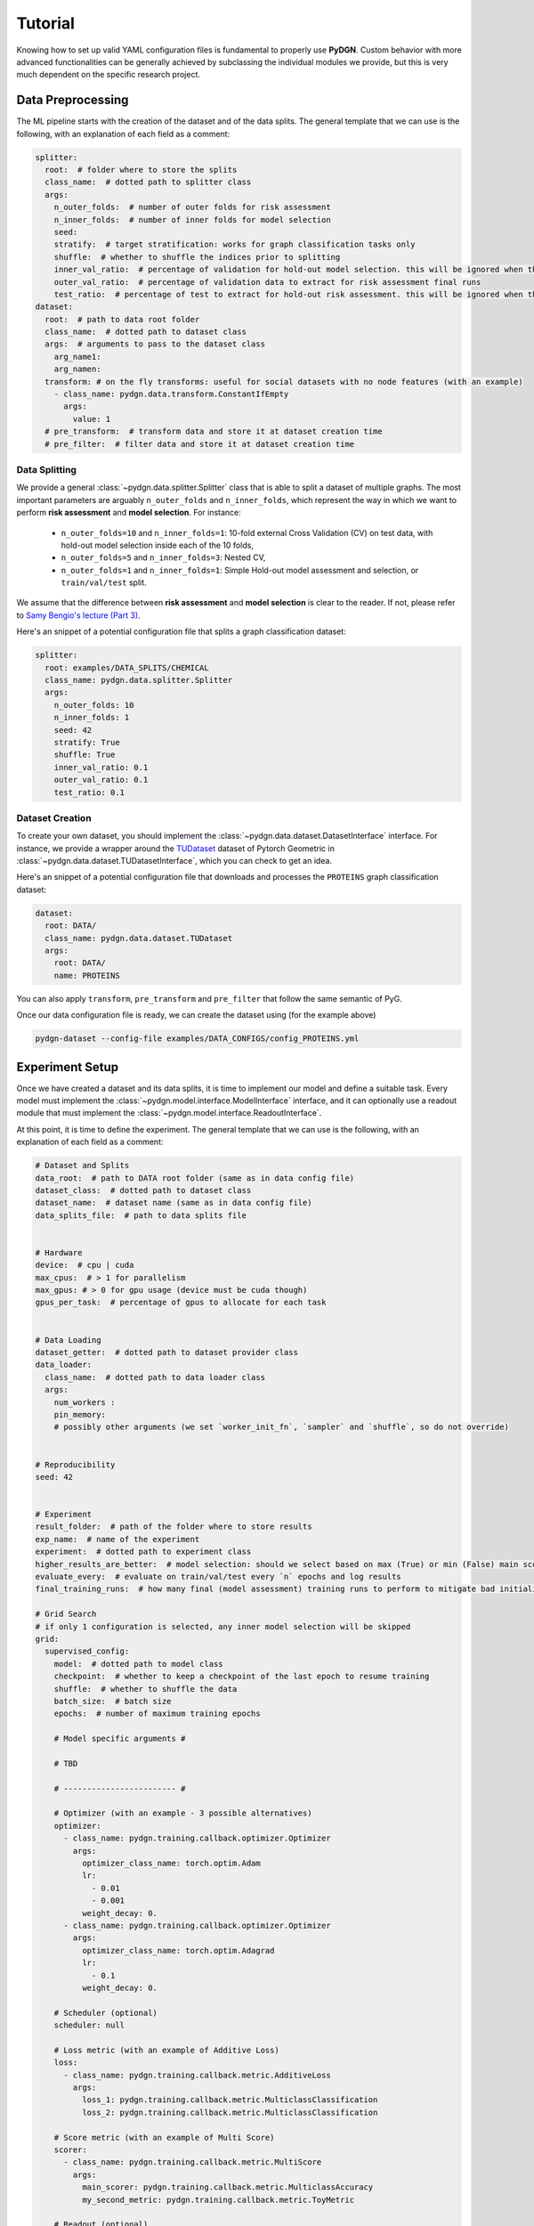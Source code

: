 Tutorial
======================
Knowing how to set up valid YAML configuration files is fundamental to properly use **PyDGN**. Custom behavior with
more advanced functionalities can be generally achieved by subclassing the individual modules we provide,
but this is very much dependent on the specific research project.

Data Preprocessing
***********************

The ML pipeline starts with the creation of the dataset and of the data splits. The general template that we can use is
the following, with an explanation of each field as a comment:

.. code-block:: yaml

    splitter:
      root:  # folder where to store the splits
      class_name:  # dotted path to splitter class
      args:
        n_outer_folds:  # number of outer folds for risk assessment
        n_inner_folds:  # number of inner folds for model selection
        seed:
        stratify:  # target stratification: works for graph classification tasks only
        shuffle:  # whether to shuffle the indices prior to splitting
        inner_val_ratio:  # percentage of validation for hold-out model selection. this will be ignored when the number of inner folds is > than 1
        outer_val_ratio:  # percentage of validation data to extract for risk assessment final runs
        test_ratio:  # percentage of test to extract for hold-out risk assessment. this will be ignored when the number of outer folds is > than 1
    dataset:
      root:  # path to data root folder
      class_name:  # dotted path to dataset class
      args:  # arguments to pass to the dataset class
        arg_name1:
        arg_namen:
      transform: # on the fly transforms: useful for social datasets with no node features (with an example)
        - class_name: pydgn.data.transform.ConstantIfEmpty
          args:
            value: 1
      # pre_transform:  # transform data and store it at dataset creation time
      # pre_filter:  # filter data and store it at dataset creation time


Data Splitting
-------------------

We provide a general :class:`~pydgn.data.splitter.Splitter` class that is able to split a dataset of multiple graphs. The most important parameters
are arguably ``n_outer_folds`` and ``n_inner_folds``, which represent the way in which we want to perform **risk assessment**
and **model selection**. For instance:

 * ``n_outer_folds=10`` and ``n_inner_folds=1``: 10-fold external Cross Validation (CV) on test data, with hold-out model selection inside each of the 10 folds,
 * ``n_outer_folds=5`` and ``n_inner_folds=3``: Nested CV,
 * ``n_outer_folds=1`` and ``n_inner_folds=1``: Simple Hold-out model assessment and selection, or ``train/val/test`` split.

We assume that the difference between **risk assessment** and **model selection** is clear to the reader.
If not, please refer to `Samy Bengio's lecture (Part 3) <https://bengio.abracadoudou.com/lectures/theory.pdf>`_.

Here's an snippet of a potential configuration file that splits a graph classification dataset:

.. code-block:: yaml

    splitter:
      root: examples/DATA_SPLITS/CHEMICAL
      class_name: pydgn.data.splitter.Splitter
      args:
        n_outer_folds: 10
        n_inner_folds: 1
        seed: 42
        stratify: True
        shuffle: True
        inner_val_ratio: 0.1
        outer_val_ratio: 0.1
        test_ratio: 0.1

Dataset Creation
-------------------

To create your own dataset, you should implement the :class:`~pydgn.data.dataset.DatasetInterface` interface. For
instance, we provide a wrapper around the `TUDataset <https://pytorch-geometric.readthedocs.io/en/latest/modules/datasets.html#torch_geometric.datasets.TUDataset>`_
dataset of Pytorch Geometric in :class:`~pydgn.data.dataset.TUDatasetInterface`, which you can check to get an idea.

Here's an snippet of a potential configuration file that downloads and processes the ``PROTEINS`` graph classification dataset:

.. code-block:: yaml

    dataset:
      root: DATA/
      class_name: pydgn.data.dataset.TUDataset
      args:
        root: DATA/
        name: PROTEINS

You can also apply ``transform``, ``pre_transform`` and ``pre_filter`` that follow the same semantic of PyG.

Once our data configuration file is ready, we can create the dataset using (for the example above)

.. code-block:: bash

    pydgn-dataset --config-file examples/DATA_CONFIGS/config_PROTEINS.yml

Experiment Setup
**********************

Once we have created a dataset and its data splits, it is time to implement our model and define a suitable task.
Every model must implement the :class:`~pydgn.model.interface.ModelInterface` interface, and it can optionally use a
readout module that must implement the :class:`~pydgn.model.interface.ReadoutInterface`.

At this point, it is time to define the experiment. The general template that we can use is the following, with an
explanation of each field as a comment:

.. code-block:: yaml

    # Dataset and Splits
    data_root:  # path to DATA root folder (same as in data config file)
    dataset_class:  # dotted path to dataset class
    dataset_name:  # dataset name (same as in data config file)
    data_splits_file:  # path to data splits file


    # Hardware
    device:  # cpu | cuda
    max_cpus:  # > 1 for parallelism
    max_gpus: # > 0 for gpu usage (device must be cuda though)
    gpus_per_task:  # percentage of gpus to allocate for each task


    # Data Loading
    dataset_getter:  # dotted path to dataset provider class
    data_loader:
      class_name:  # dotted path to data loader class
      args:
        num_workers :
        pin_memory:
        # possibly other arguments (we set `worker_init_fn`, `sampler` and `shuffle`, so do not override)


    # Reproducibility
    seed: 42


    # Experiment
    result_folder:  # path of the folder where to store results
    exp_name:  # name of the experiment
    experiment:  # dotted path to experiment class
    higher_results_are_better:  # model selection: should we select based on max (True) or min (False) main score?
    evaluate_every:  # evaluate on train/val/test every `n` epochs and log results
    final_training_runs:  # how many final (model assessment) training runs to perform to mitigate bad initializations

    # Grid Search
    # if only 1 configuration is selected, any inner model selection will be skipped
    grid:
      supervised_config:
        model:  # dotted path to model class
        checkpoint:  # whether to keep a checkpoint of the last epoch to resume training
        shuffle:  # whether to shuffle the data
        batch_size:  # batch size
        epochs:  # number of maximum training epochs

        # Model specific arguments #

        # TBD

        # ------------------------ #

        # Optimizer (with an example - 3 possible alternatives)
        optimizer:
          - class_name: pydgn.training.callback.optimizer.Optimizer
            args:
              optimizer_class_name: torch.optim.Adam
              lr:
                - 0.01
                - 0.001
              weight_decay: 0.
          - class_name: pydgn.training.callback.optimizer.Optimizer
            args:
              optimizer_class_name: torch.optim.Adagrad
              lr:
                - 0.1
              weight_decay: 0.

        # Scheduler (optional)
        scheduler: null

        # Loss metric (with an example of Additive Loss)
        loss:
          - class_name: pydgn.training.callback.metric.AdditiveLoss
            args:
              loss_1: pydgn.training.callback.metric.MulticlassClassification
              loss_2: pydgn.training.callback.metric.MulticlassClassification

        # Score metric (with an example of Multi Score)
        scorer:
          - class_name: pydgn.training.callback.metric.MultiScore
            args:
              main_scorer: pydgn.training.callback.metric.MulticlassAccuracy
              my_second_metric: pydgn.training.callback.metric.ToyMetric

        # Readout (optional)
        readout:

        # Training engine
        engine: pydgn.training.engine.TrainingEngine

        # Gradient clipper (optional)
        gradient_clipper: null

        # Early stopper (optional, with an example of "patience" early stopping on the validation score)
        early_stopper:
          - class_name:
              - pydgn.training.callback.early_stopping.PatienceEarlyStopper
            args:
              patience:
                - 5
              # SYNTAX: (train_,validation_)[name_of_the_scorer_or_loss_to_monitor] -> we can use MAIN_LOSS or MAIN_SCORE
              monitor: validation_main_score
              mode: max  # is best the `max` or the `min` value we are monitoring?
              checkpoint: True  # store the best checkpoint

        # Plotter of metrics
        plotter: pydgn.training.callback.plotter.Plotter


Data Information
-----------------

Here we can specify some information about the dataset:

.. code-block:: yaml

    data_root: DATA
    dataset_class: pydgn.data.dataset.TUDatasetInterface
    dataset_name:  PROTEINS
    data_splits_file:  examples/DATA_SPLITS/CHEMICAL/PROTEINS/PROTEINS_outer10_inner1.splits


Hardware
-----------------

Here we can define how many resources to allocate to parallelize different experiments:

.. code-block:: yaml

    # this will run a maximum of 4 experiments to allocate all of the 2 gpus we have.
    # We use some more cpu resources to take into account potential `data loader workers <https://pytorch.org/docs/stable/data.html#multi-process-data-loading>`_.
    device:  cuda
    max_cpus:  8
    max_gpus: 2
    gpus_per_task:  0.5


Data Loading
-----------------

Here we specify which :class:`~pydgn.data.provider.DataProvider` we want to use to load the data associated with the
given splits, and the :class:`DataLoader` that needs to handle such data:

.. code-block:: yaml

    # Data Loading
    dataset_getter: pydgn.data.provider.DataProvider
    data_loader:
      class_name: torch_geometric.loader.DataLoader
      args:
        num_workers : 2
        pin_memory: True  # should be True when device is set to `cuda`


Experiment Details
--------------------

Here we define the experiment details, including the experiment name and type, and the folder where we want to store
our results:

.. code-block:: yaml

    result_folder: RESULTS
    exp_name: supervised_grid_search_toy
    experiment: pydgn.experiment.supervised_task.SupervisedTask
    higher_results_are_better: True
    evaluate_every: 3
    final_training_runs: 3


Grid Search
--------------

Grid search is identified by the keyword ``grid`` after the experimental details. This is the easiest setting, in which
you can define lists associated to an hyper-parameter and all possible combinations will be created. You can even have
nesting of these combinations for maximum flexibility.

There is one config file ``examples/MODEL_CONFIGS/config_SupToyDGN.yml`` that you can check to get a better idea.


Random Search
--------------

Random search, on the other hand, is identified by the keyword ``random`` after the experimental details. One line above
we have to specify the number of random trials, using the keyword ``num_samples``.

We provide different sampling methods:
 * choice --> pick at random from a list of arguments
 * uniform --> pick uniformly from min and max arguments
 * normal --> sample from normal distribution with mean and std
 * randint --> pick at random from min and max
 * loguniform --> pick following the recprocal distribution from log_min, log_max, with a specified base

There is one config file ``examples/MODEL_CONFIGS/config_SupToyDGN_RandomSearch.yml`` that you can check to get a better idea.


Experiment
--------------

Depending on the experiment type, different main keywords are required:

 * :class:`~pydgn.experiment.supervised_task.SupervisedTask` -> ``supervised_config``
 * :class:`~pydgn.experiment.semi_supervised_task.SemiSupervisedTask` -> ``unsupervised_config`` and ``supervised_config``

Note that an **unsupervised** task may be seen as a supervised task with a loss objective that does not depend on the target.
In the **supervised** task, we have the "standard" training procedure. In the **semi-supervised** task, we expect a first
training phase which is unsupervised and that can produce node/graph embeddings. After that, a second, supervised model
is trained on such embeddings, but adjacency information is not preserved in this second stage.

Inside the dictionary associated to the keyword ``[un]supervised_config``, we expect another number of keywords to be
present:

.. code-block:: yaml

    model:  # dotted path to model class
    checkpoint:  # whether to keep a checkpoint of the last epoch to resume training
    shuffle:  # whether to shuffle the data
    batch_size:
    epochs:  # number of maximum training epochs

    # Model specific arguments #

    # ------------------------ #

    optimizer:
    scheduler:  # (can be "null")
    loss:
    scorer:
    readout:   # (can be "null")
    engine:  # training engine
    gradient_clipper:  # (can be "null")
    early_stopper:   # (can be "null")
    plotter:   # (can be "null")

Once our experiment configuration file is ready, we can launch an experiment using (see below for a couple of examples)

.. code-block:: bash

    pydgn-dataset --config-file examples/MODEL_CONFIGS/config_SupToyDGN.yml

or

.. code-block:: bash

    pydgn-dataset --config-file examples/MODEL_CONFIGS/config_SemiSupToyDGN.yml


And we are up and running!

.. image:: _static/exp_gui.png
   :width: 600

To stop the computation, use ``CTRL-C`` to send a ``SIGINT`` signal, and consider using the command ``ray stop`` to stop
all Ray processes. **Warning:** ``ray stop`` stops **all** ray processes you have launched, including those of other
experiments in progress, if any.

Some things to notice: because we have chosen a 10-fold CV for risk assessment with a simple hold-out model selection **for
each** external fold, you can notice in the picture there are ``10*1`` rows with ``Out_*/Inn_*`` written. For each of these,
we have to perform a model selection with ``4`` possible hyper-parameters' configurations (progress shown on the right handside).
In addition, there are also some stats about the time required to complete the experiments.

After the 10 model selection are complete (i.e., one "best" model for each outer/external fold), it is time to re-train
the chosen models on the 10 different train/test splits. Therefore, you can notice ``10`` rows with ``Final run *`` written.
Since we have specified ``final_training_runs: 3`` in our exp. config file, we will mitigate unlucky random initializations
of the chosen models by averaging test results (of a single outer fold) over 3 training runs. The final generalization
performances of the model (a less ambiguous definition would be: the **class of models** you developed) is obtained,
for this specific case, as the average of the 10 test scores across the external folds. Again, if this does not make sense
to you, please consider reading `Samy Bengio's lecture (Part 3) <https://bengio.abracadoudou.com/lectures/theory.pdf>`_.


Inspecting Results
--------------------

According to our configuration file, the results are stored in the ``RESULTS`` folder. The hierarchy of folder is the following:

.. code-block::

    supervised_grid_search_toy_PROTEINS
    |__ MODEL_ASSESSMENT
        |__ assessment_results.json  # contains the risk assessment results (average of the outer fold results)
        |__ OUTER_FOLD_1
        ...
        |__ OUTER_FOLD_5
            |__ outer_results.json  # contains the aggregated results of the three final runs
            |__ final_run_1
            |__ final_run_2
                |__ tensorboard  # tensorboard folder
                |__ experiment.log  # log file with profiling information
                |__ best_checkpoint.pth  # torch dict holding the "best" checkpoint information according to the early stopper used
                |__ last_checkpoint.pth  # torch dict holding the checkpoint information of the last epoch (top ``checkpoint`` keyword set to true)
                |__ run_2_results.torch  # torch dict holding the results of the 2nd final run on the 5th outer fold.
            |__ final_run_3
            |__ MODEL_SELECTION  # files regarding the model selection inside the 5th outer fold
                |__ winner_config.json  # contains the "best model" across the inner folds (in this case just 1 inner fold) for the 5th fold to be used in the final training runs
                |__ config_1
                |__ config_2
                |__ config_3
                    |__ config_results.json  # contains the aggregated results of the K inner model selection folds
                    |__ INNER_FOLD_1  # first (and only in this case) inner model selection fold
                        |__ tensorboard
                        |__ experiment.log  # log file with profiling information
                        |__ best_checkpoint.pth
                        |__ last_checkpoint.pth
                        |__ fold_1_results.torch  # torch dict holding the results of the 1st fold results of the 3rd configuration.
                |__ config_4
        ...
        |__ OUTER_FOLD_10


Profiling Information
-----------------------

Inside each ``experiment.log`` file, you will find training logs and, at the end of each training, the profiler information
with the per-epoch and total time required by each :class:`~pydgn.training.event.handler.EventHandler`, provided the
time spent is non-negligible (threshold specified in the log file).

Here's what it looks like:

.. image:: _static/profiler.png
   :width: 600


Tensorboard
-----------------------

We can use the generic :class:`~pydgn.training.callback.plotter.Plotter` class to easily visualize the training trend with
Tensorboard, using the information in the ``tensorboard`` folder:

.. code-block:: bash

    tensorboard --logdir RESULTS/supervised_grid_search_toy_PROTEINS/MODEL_ASSESSMENT/OUTER_FOLD_1/final_run1/tensorboard/

And we get:

.. image:: _static/tensorboard.png
   :width: 600

Telegram Bot
-----------------------

Once you have a Telegram bot token and chat id, it is super easy to set up automatic reporting of the main results!
Create a file ``telegram_config.yml`` in the main project folder, and set it up like this:

.. code-block:: yaml

    bot_token: [YOUR TOKEN]
    bot_chat_ID: [YOUR CHAT ID]

    log_model_selection: True  # logs the best config for each outer fold (validation score)
    log_final_runs: True  # logs the outcome of the final runs for each outer fold (test score)

Inside your experiment configuration file (see example in ``examples/MODEL_CONFIGS/config_SupToyDGN.yml``), it is sufficient
to specify your telegram configuration file by adding:

.. code-block:: yaml

    # Telegram Bot
    telegram_config_file: telegram_config.yml

And that's all you have to do to start receiving messages when the model selection/final runs for a specific fold end!
You will also receive a message when the experiment terminates with the test score.
